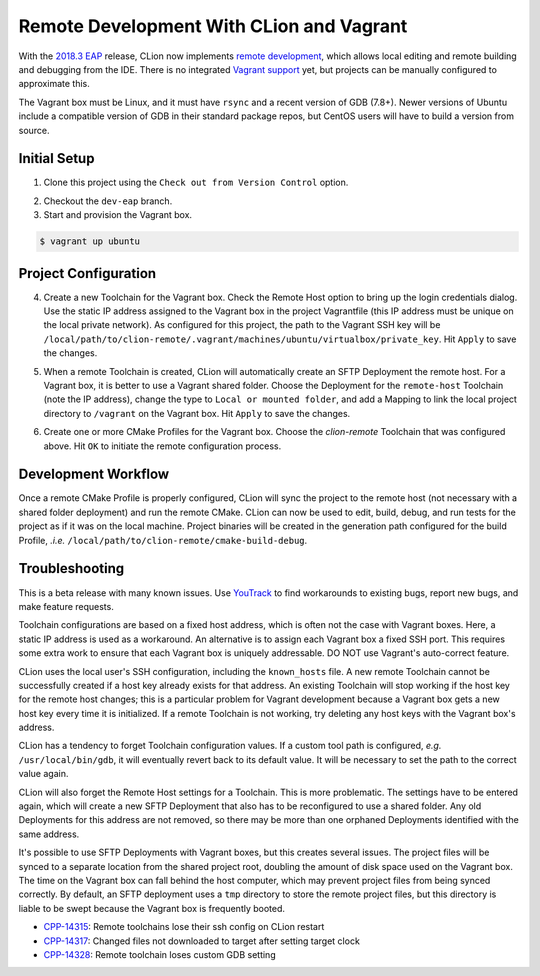 #########################################
Remote Development With CLion and Vagrant
#########################################

.. _2018.3 EAP: https://blog.jetbrains.com/clion/2018/09/initial-remote-dev-support-clion
.. _remote development: https://youtrack.jetbrains.com/issue/CPP-744
.. _Vagrant support: https://youtrack.jetbrains.com/issue/CPP-7671

.. _early implementation of remote development:


With the `2018.3 EAP`_ release, CLion now implements `remote development`_,
which allows local editing and remote building and debugging from the IDE.
There is no integrated `Vagrant support`_ yet, but projects can be manually
configured to approximate this.

The Vagrant box must be Linux, and it must have ``rsync`` and a recent version
of GDB (7.8+). Newer versions of Ubuntu include a compatible version of GDB in
their standard package repos, but CentOS users will have to build a version
from source.


=============
Initial Setup
=============

1. Clone this project using the ``Check out from Version Control`` option.

.. |clone| image:: doc/image/clone.png
   :alt: Checkout out From Version Control

|clone|

2. Checkout the ``dev-eap`` branch.

3. Start and provision the Vagrant box.

.. code-block:: shell

    $ vagrant up ubuntu


=====================
Project Configuration
=====================

4. Create a new Toolchain for the Vagrant box. Check the Remote Host option to
   bring up the login credentials dialog. Use the static IP address assigned to
   the Vagrant box in the project Vagrantfile (this IP address must be unique
   on the local private network). As configured for this project, the path to
   the Vagrant SSH key will be
   ``/local/path/to/clion-remote/.vagrant/machines/ubuntu/virtualbox/private_key``.
   Hit ``Apply`` to save the changes.

.. |toolchain| image:: doc/image/toolchain.png
   :alt: Toolchain

|toolchain|

.. |login| image:: doc/image/login.png
   :alt: Remote Host Credentials

|login|


5. When a remote Toolchain is created, CLion will automatically create an SFTP
   Deployment the remote host. For a Vagrant box, it is better to use a Vagrant
   shared folder. Choose the Deployment for the ``remote-host`` Toolchain (note
   the IP address), change the type to ``Local or mounted folder``, and add a
   Mapping to link the local project directory to ``/vagrant`` on the Vagrant
   box. Hit ``Apply`` to save the changes.

.. |deployment| image:: doc/image/deployment.png
   :alt: Remote Deployment

|deployment|

.. |mapping| image:: doc/image/mapping.png
   :alt: Remote Mapping

|mapping|


6. Create one or more CMake Profiles for the Vagrant box. Choose the
   `clion-remote` Toolchain that was configured above. Hit ``OK`` to initiate
   the remote configuration process.

.. |cmake| image:: doc/image/cmake.png
   :alt: CMake Profiles

|cmake|


====================
Development Workflow
====================

Once a remote CMake Profile is properly configured, CLion will sync the project
to the remote host (not necessary with a shared folder deployment) and run the
remote CMake. CLion can now be used to edit, build, debug, and run tests for
the project as if it was on the local machine. Project binaries will be created
in the generation path configured for the build Profile, *.i.e.*
``/local/path/to/clion-remote/cmake-build-debug``.


===============
Troubleshooting
===============

.. _YouTrack: https://youtrack.jetbrains.com/issues/CPP

This is a beta release with many known issues. Use `YouTrack`_ to find
workarounds to existing bugs, report new bugs, and make feature requests.

Toolchain configurations are based on a fixed host address, which is often not
the case with Vagrant boxes. Here, a static IP address is used as a workaround.
An alternative is to assign each Vagrant box a fixed SSH port. This requires
some extra work to ensure that each Vagrant box is uniquely addressable. DO NOT
use Vagrant's auto-correct feature.

CLion uses the local user's SSH configuration, including the ``known_hosts``
file. A new remote Toolchain cannot be successfully created if a host key
already exists for that address. An existing Toolchain will stop working if the
host key for the remote host changes; this is a particular problem for Vagrant
development because a Vagrant box gets a new host key every time it is
initialized. If a remote Toolchain is not working, try deleting any host keys
with the Vagrant box's address.

CLion has a tendency to forget Toolchain configuration values. If a custom
tool path is configured, *e.g.* ``/usr/local/bin/gdb``, it will eventually
revert back to its default value. It will be necessary to set the path to
the correct value again.

CLion will also forget the Remote Host settings for a Toolchain. This is more
problematic. The settings have to be entered again, which will create a new
SFTP Deployment that also has to be reconfigured to use a shared folder. Any
old Deployments for this address are not removed, so there may be more than
one orphaned Deployments identified with the same address.

It's possible to use SFTP Deployments with Vagrant boxes, but this creates
several issues. The project files will be synced to a separate location from
the shared project root, doubling the amount of disk space used on the
Vagrant box. The time on the Vagrant box can fall behind the host computer,
which may prevent project files from being synced correctly. By default, an
SFTP deployment uses a ``tmp`` directory to store the remote project files,
but this directory is liable to be swept because the Vagrant box is frequently
booted.

.. _CPP-14315: https://youtrack.jetbrains.com/issue/CPP-14315
.. _CPP-14317: https://youtrack.jetbrains.com/issue/CPP-14317
.. _CPP-14328: https://youtrack.jetbrains.com/issue/CPP-14328

- `CPP-14315`_: Remote toolchains lose their ssh config on CLion restart
- `CPP-14317`_: Changed files not downloaded to target after setting target clock
- `CPP-14328`_: Remote toolchain loses custom GDB setting
